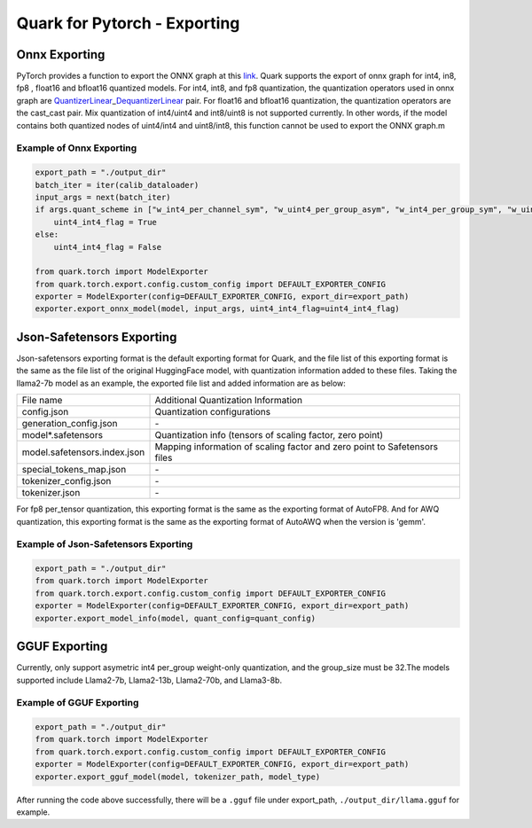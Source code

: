 Quark for Pytorch - Exporting
=============================

Onnx Exporting
--------------

PyTorch provides a function to export the ONNX graph at this
`link <https://pytorch.org/docs/stable/onnx_torchscript.html#torch.onnx.export>`__.
Quark supports the export of onnx graph for int4, in8, fp8 , float16 and
bfloat16 quantized models. For int4, int8, and fp8 quantization, the
quantization operators used in onnx graph are
`QuantizerLinear <https://onnx.ai/onnx/operators/onnx__QuantizeLinear.html>`__\ \_\ `DequantizerLinear <https://onnx.ai/onnx/operators/onnx__DequantizeLinear.html>`__
pair. For float16 and bfloat16 quantization, the quantization operators
are the cast_cast pair. Mix quantization of int4/uint4 and int8/uint8 is
not supported currently. In other words, if the model contains both
quantized nodes of uint4/int4 and uint8/int8, this function cannot be
used to export the ONNX graph.m

Example of Onnx Exporting
~~~~~~~~~~~~~~~~~~~~~~~~~

.. code:: python


   export_path = "./output_dir"
   batch_iter = iter(calib_dataloader)
   input_args = next(batch_iter)
   if args.quant_scheme in ["w_int4_per_channel_sym", "w_uint4_per_group_asym", "w_int4_per_group_sym", "w_uint4_a_bfloat16_per_group_asym"]:
       uint4_int4_flag = True
   else:
       uint4_int4_flag = False

   from quark.torch import ModelExporter
   from quark.torch.export.config.custom_config import DEFAULT_EXPORTER_CONFIG
   exporter = ModelExporter(config=DEFAULT_EXPORTER_CONFIG, export_dir=export_path)
   exporter.export_onnx_model(model, input_args, uint4_int4_flag=uint4_int4_flag)

Json-Safetensors Exporting
--------------------------

Json-safetensors exporting format is the default exporting format for
Quark, and the file list of this exporting format is the same as the
file list of the original HuggingFace model, with quantization
information added to these files. Taking the llama2-7b model as an
example, the exported file list and added information are as below:

+------------------------------+--------------------------------------------------------------------------+
| File name                    | Additional Quantization Information                                      |
+------------------------------+--------------------------------------------------------------------------+
| config.json                  | Quantization configurations                                              |
+------------------------------+--------------------------------------------------------------------------+
| generation_config.json       | \-                                                                       |
+------------------------------+--------------------------------------------------------------------------+
| model*.safetensors           | Quantization info (tensors of scaling factor, zero point)                |
+------------------------------+--------------------------------------------------------------------------+
| model.safetensors.index.json | Mapping information of scaling factor and zero point to Safetensors files|
+------------------------------+--------------------------------------------------------------------------+
| special_tokens_map.json      | \-                                                                       |
+------------------------------+--------------------------------------------------------------------------+
| tokenizer_config.json        | \-                                                                       |
+------------------------------+--------------------------------------------------------------------------+
| tokenizer.json               | \-                                                                       |
+------------------------------+--------------------------------------------------------------------------+


For fp8 per_tensor quantization, this exporting format is the same as
the exporting format of AutoFP8. And for AWQ quantization, this
exporting format is the same as the exporting format of AutoAWQ when the
version is 'gemm'.

Example of Json-Safetensors Exporting
~~~~~~~~~~~~~~~~~~~~~~~~~~~~~~~~~~~~~

.. code:: python

   export_path = "./output_dir"
   from quark.torch import ModelExporter
   from quark.torch.export.config.custom_config import DEFAULT_EXPORTER_CONFIG
   exporter = ModelExporter(config=DEFAULT_EXPORTER_CONFIG, export_dir=export_path)
   exporter.export_model_info(model, quant_config=quant_config)

GGUF Exporting
--------------

Currently, only support asymetric int4 per_group weight-only
quantization, and the group_size must be 32.The models supported include
Llama2-7b, Llama2-13b, Llama2-70b, and Llama3-8b.

Example of GGUF Exporting
~~~~~~~~~~~~~~~~~~~~~~~~~

.. code:: python

   export_path = "./output_dir"
   from quark.torch import ModelExporter
   from quark.torch.export.config.custom_config import DEFAULT_EXPORTER_CONFIG
   exporter = ModelExporter(config=DEFAULT_EXPORTER_CONFIG, export_dir=export_path)
   exporter.export_gguf_model(model, tokenizer_path, model_type)

After running the code above successfully, there will be a ``.gguf``
file under export_path, ``./output_dir/llama.gguf`` for example.

.. raw:: html

   <!-- 
   ## License
   Copyright (C) 2023, Advanced Micro Devices, Inc. All rights reserved. SPDX-License-Identifier: MIT
   -->
